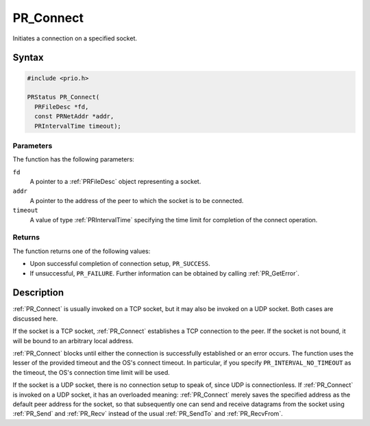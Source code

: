 PR_Connect
==========

Initiates a connection on a specified socket.


Syntax
------

.. code::

   #include <prio.h>

   PRStatus PR_Connect(
     PRFileDesc *fd,
     const PRNetAddr *addr,
     PRIntervalTime timeout);


Parameters
~~~~~~~~~~

The function has the following parameters:

``fd``
   A pointer to a :ref:`PRFileDesc` object representing a socket.
``addr``
   A pointer to the address of the peer to which the socket is to be
   connected.
``timeout``
   A value of type :ref:`PRIntervalTime` specifying the time limit for
   completion of the connect operation.


Returns
~~~~~~~

The function returns one of the following values:

-  Upon successful completion of connection setup, ``PR_SUCCESS``.
-  If unsuccessful, ``PR_FAILURE``. Further information can be obtained
   by calling :ref:`PR_GetError`.


Description
-----------

:ref:`PR_Connect` is usually invoked on a TCP socket, but it may also be
invoked on a UDP socket. Both cases are discussed here.

If the socket is a TCP socket, :ref:`PR_Connect` establishes a TCP
connection to the peer. If the socket is not bound, it will be bound to
an arbitrary local address.

:ref:`PR_Connect` blocks until either the connection is successfully
established or an error occurs. The function uses the lesser of the
provided timeout and the OS's connect timeout. In particular, if you
specify ``PR_INTERVAL_NO_TIMEOUT`` as the timeout, the OS's connection
time limit will be used.

If the socket is a UDP socket, there is no connection setup to speak of,
since UDP is connectionless. If :ref:`PR_Connect` is invoked on a UDP
socket, it has an overloaded meaning: :ref:`PR_Connect` merely saves the
specified address as the default peer address for the socket, so that
subsequently one can send and receive datagrams from the socket using
:ref:`PR_Send` and :ref:`PR_Recv` instead of the usual :ref:`PR_SendTo` and
:ref:`PR_RecvFrom`.
